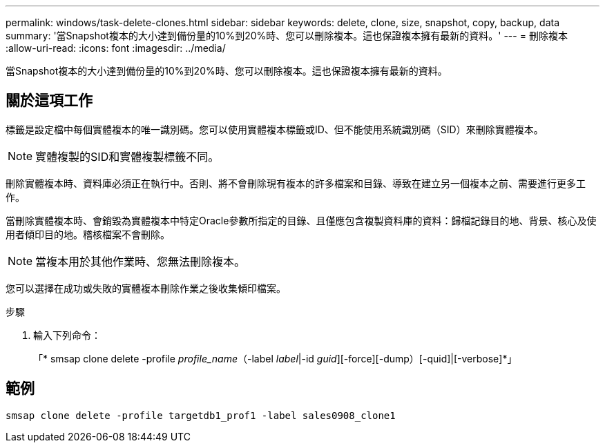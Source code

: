 ---
permalink: windows/task-delete-clones.html 
sidebar: sidebar 
keywords: delete, clone, size, snapshot, copy, backup, data 
summary: '當Snapshot複本的大小達到備份量的10%到20%時、您可以刪除複本。這也保證複本擁有最新的資料。' 
---
= 刪除複本
:allow-uri-read: 
:icons: font
:imagesdir: ../media/


[role="lead"]
當Snapshot複本的大小達到備份量的10%到20%時、您可以刪除複本。這也保證複本擁有最新的資料。



== 關於這項工作

標籤是設定檔中每個實體複本的唯一識別碼。您可以使用實體複本標籤或ID、但不能使用系統識別碼（SID）來刪除實體複本。


NOTE: 實體複製的SID和實體複製標籤不同。

刪除實體複本時、資料庫必須正在執行中。否則、將不會刪除現有複本的許多檔案和目錄、導致在建立另一個複本之前、需要進行更多工作。

當刪除實體複本時、會銷毀為實體複本中特定Oracle參數所指定的目錄、且僅應包含複製資料庫的資料：歸檔記錄目的地、背景、核心及使用者傾印目的地。稽核檔案不會刪除。


NOTE: 當複本用於其他作業時、您無法刪除複本。

您可以選擇在成功或失敗的實體複本刪除作業之後收集傾印檔案。

.步驟
. 輸入下列命令：
+
「* smsap clone delete -profile _profile_name_（-label _label_|-id _guid_][-force][-dump）[-quid]|[-verbose]*」





== 範例

[listing]
----
smsap clone delete -profile targetdb1_prof1 -label sales0908_clone1
----